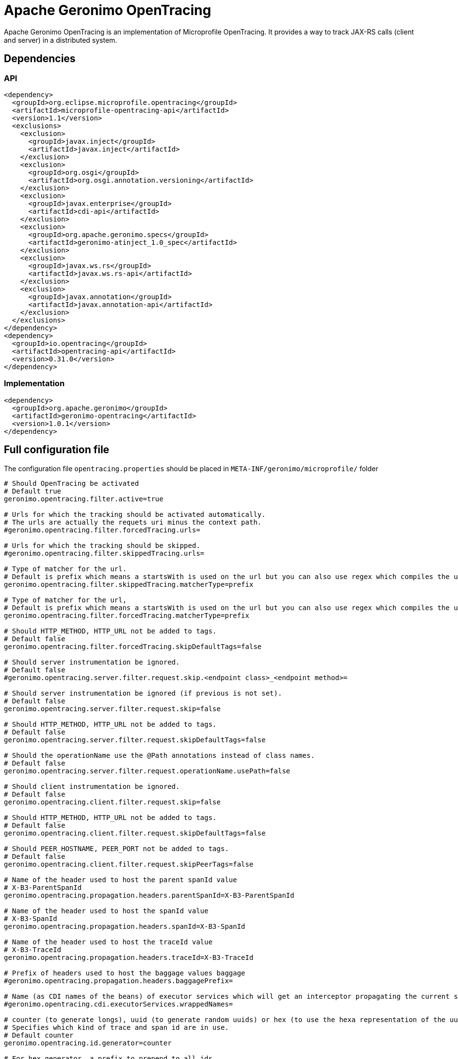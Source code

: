 = Apache Geronimo OpenTracing
:jbake-date: 2018-07-24
:icons: font

Apache Geronimo OpenTracing is an implementation of Microprofile OpenTracing.
It provides a way to track JAX-RS calls (client and server) in a distributed system.

== Dependencies

=== API

[source,xml]
----
<dependency>
  <groupId>org.eclipse.microprofile.opentracing</groupId>
  <artifactId>microprofile-opentracing-api</artifactId>
  <version>1.1</version>
  <exclusions>
    <exclusion>
      <groupId>javax.inject</groupId>
      <artifactId>javax.inject</artifactId>
    </exclusion>
    <exclusion>
      <groupId>org.osgi</groupId>
      <artifactId>org.osgi.annotation.versioning</artifactId>
    </exclusion>
    <exclusion>
      <groupId>javax.enterprise</groupId>
      <artifactId>cdi-api</artifactId>
    </exclusion>
    <exclusion>
      <groupId>org.apache.geronimo.specs</groupId>
      <artifactId>geronimo-atinject_1.0_spec</artifactId>
    </exclusion>
    <exclusion>
      <groupId>javax.ws.rs</groupId>
      <artifactId>javax.ws.rs-api</artifactId>
    </exclusion>
    <exclusion>
      <groupId>javax.annotation</groupId>
      <artifactId>javax.annotation-api</artifactId>
    </exclusion>
  </exclusions>
</dependency>
<dependency>
  <groupId>io.opentracing</groupId>
  <artifactId>opentracing-api</artifactId>
  <version>0.31.0</version>
</dependency>
----

=== Implementation

[source,xml]
----
<dependency>
  <groupId>org.apache.geronimo</groupId>
  <artifactId>geronimo-opentracing</artifactId>
  <version>1.0.1</version>
</dependency>
----

== Full configuration  file
The configuration file `opentracing.properties` should be placed in `META-INF/geronimo/microprofile/` folder

[source,properties]
----
# Should OpenTracing be activated
# Default true
geronimo.opentracing.filter.active=true

# Urls for which the tracking should be activated automatically.
# The urls are actually the requets uri minus the context path.
#geronimo.opentracing.filter.forcedTracing.urls=

# Urls for which the tracking should be skipped.
#geronimo.opentracing.filter.skippedTracing.urls=

# Type of matcher for the url.
# Default is prefix which means a startsWith is used on the url but you can also use regex which compiles the url as a Pattern prefix
geronimo.opentracing.filter.skippedTracing.matcherType=prefix

# Type of matcher for the url,
# Default is prefix which means a startsWith is used on the url but you can also use regex which compiles the url as a Pattern prefix
geronimo.opentracing.filter.forcedTracing.matcherType=prefix

# Should HTTP_METHOD, HTTP_URL not be added to tags.
# Default false
geronimo.opentracing.filter.forcedTracing.skipDefaultTags=false

# Should server instrumentation be ignored.
# Default false
#geronimo.opentracing.server.filter.request.skip.<endpoint class>_<endpoint method>=

# Should server instrumentation be ignored (if previous is not set).
# Default false
geronimo.opentracing.server.filter.request.skip=false

# Should HTTP_METHOD, HTTP_URL not be added to tags.
# Default false
geronimo.opentracing.server.filter.request.skipDefaultTags=false

# Should the operationName use the @Path annotations instead of class names.
# Default false
geronimo.opentracing.server.filter.request.operationName.usePath=false

# Should client instrumentation be ignored.
# Default false
geronimo.opentracing.client.filter.request.skip=false

# Should HTTP_METHOD, HTTP_URL not be added to tags.
# Default false
geronimo.opentracing.client.filter.request.skipDefaultTags=false

# Should PEER_HOSTNAME, PEER_PORT not be added to tags.
# Default false
geronimo.opentracing.client.filter.request.skipPeerTags=false

# Name of the header used to host the parent spanId value
# X-B3-ParentSpanId
geronimo.opentracing.propagation.headers.parentSpanId=X-B3-ParentSpanId

# Name of the header used to host the spanId value
# X-B3-SpanId
geronimo.opentracing.propagation.headers.spanId=X-B3-SpanId

# Name of the header used to host the traceId value
# X-B3-TraceId
geronimo.opentracing.propagation.headers.traceId=X-B3-TraceId

# Prefix of headers used to host the baggage values baggage
#geronimo.opentracing.propagation.headers.baggagePrefix=

# Name (as CDI names of the beans) of executor services which will get an interceptor propagating the current scope (span)
#geronimo.opentracing.cdi.executorServices.wrappedNames=

# counter (to generate longs), uuid (to generate random uuids) or hex (to use the hexa representation of the uuid generator).
# Specifies which kind of trace and span id are in use.
# Default counter
geronimo.opentracing.id.generator=counter

# For hex generator, a prefix to prepend to all ids
#geronimo.opentracing.id.generator.hex.prefix=

# Should spans converted to a zipkin representation.
# True until there is a standard opentracing format.
# Default true
geronimo.opentracing.span.converter.zipkin.active=true

# The local serviceName.
# Default hostname-jvmid
#geronimo.opentracing.span.converter.zipkin.serviceName=

# Should a logger named org.apache.geronimo.opentracing.zipkin log each span as a Zipkin JSON.
# This allows to use a logger implementation to push the spans to any backend (like log4j2 kafka appender).
# It uses JUL as a facade.
# Default true
geronimo.opentracing.span.converter.zipkin.logger.active=true

# Should zipkin JSON be logged wrapped in a list.
# Default true
geronimo.opentracing.span.converter.zipkin.logger.wrapAsList=true
----

